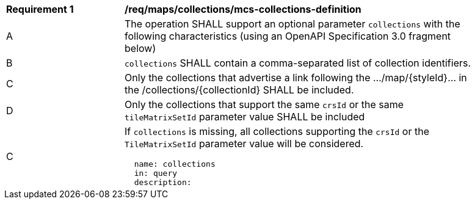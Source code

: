 [[req_maps_mcs-collections_collections-definition]]
[width="90%",cols="2,6a"]
|===
^|*Requirement {counter:req-id}* |*/req/maps/collections/mcs-collections-definition*
^|A |The operation SHALL support an optional parameter `collections` with the following characteristics (using an OpenAPI Specification 3.0 fragment below)
^|B |`collections` SHALL contain a comma-separated list of collection identifiers.
^|C |Only the collections that advertise a link following the .../map/{styleId}... in the /collections/{collectionId} SHALL be included.
^|D |Only the collections that support the same `crsId` or the same `tileMatrixSetId` parameter value SHALL be included
^|C |If `collections` is missing, all collections supporting the `crsId` or the `TileMatrixSetId` parameter value will be considered.

[source,YAML]
----
  name: collections
  in: query
  description: |-
    The collections that should be included in the response. The parameter value is a comma-separated list of collection identifiers. If the parameters is missing, all collections will be included.
  required: false
  style: form
  explode: false
  schema:
    type: array
    items:
      type: string
----
|===

